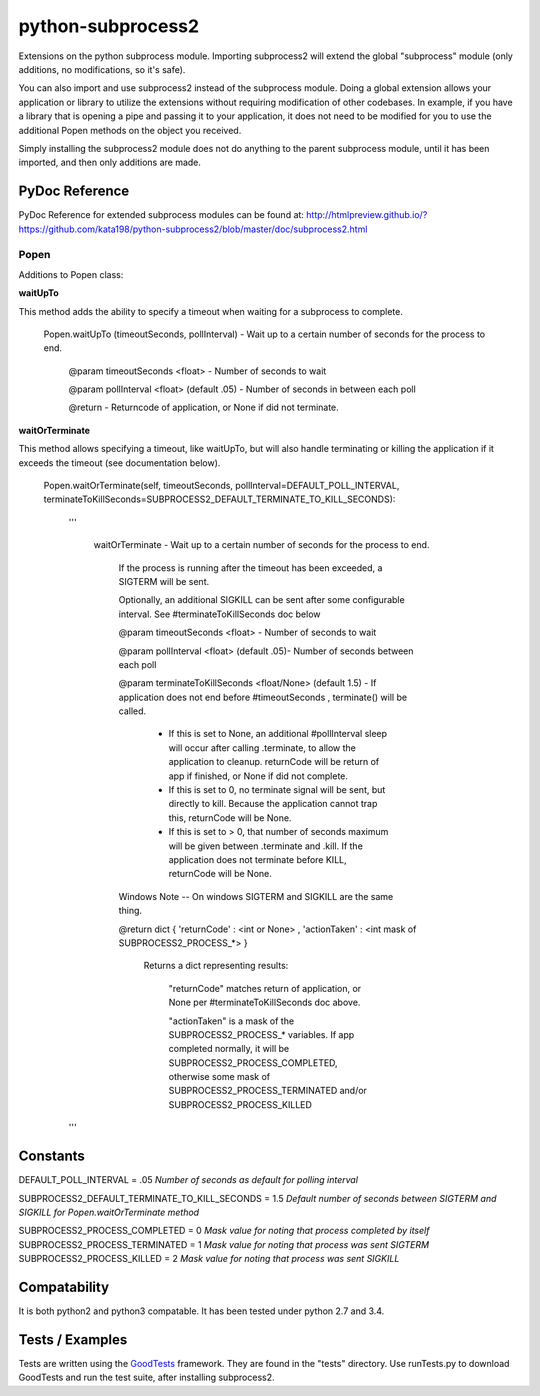 ==================
python-subprocess2
==================

Extensions on the python subprocess module. Importing subprocess2 will extend the global "subprocess" module (only additions, no modifications, so it's safe).

You can also import and use subprocess2 instead of the subprocess module. Doing a global extension allows your application or library to utilize the extensions without requiring modification of other codebases. In example, if you have a library that is opening a pipe and passing it to your application, it does not need to be modified for you to use the additional Popen methods on the object you received.


Simply installing the subprocess2 module does not do anything to the parent subprocess module, until it has been imported, and then only additions are made.




PyDoc Reference
---------------

PyDoc Reference for extended subprocess modules can be found at: http://htmlpreview.github.io/?https://github.com/kata198/python-subprocess2/blob/master/doc/subprocess2.html





Popen
=====

Additions to Popen class:




**waitUpTo**


This method adds the ability to specify a timeout when waiting for a subprocess to complete.


    Popen.waitUpTo (timeoutSeconds, pollInterval) - Wait up to a certain number of seconds for the process to end.


        @param timeoutSeconds <float> - Number of seconds to wait

        @param pollInterval <float> (default .05) - Number of seconds in between each poll


        @return - Returncode of application, or None if did not terminate.





**waitOrTerminate**


This method allows specifying a timeout, like waitUpTo, but will also handle terminating or killing the application if it exceeds the timeout (see documentation below).

	Popen.waitOrTerminate(self, timeoutSeconds, pollInterval=DEFAULT_POLL_INTERVAL, terminateToKillSeconds=SUBPROCESS2_DEFAULT_TERMINATE_TO_KILL_SECONDS):

		'''

			waitOrTerminate - Wait up to a certain number of seconds for the process to end.


				If the process is running after the timeout has been exceeded, a SIGTERM will be sent. 

				Optionally, an additional SIGKILL can be sent after some configurable interval. See #terminateToKillSeconds doc below


				@param timeoutSeconds <float> - Number of seconds to wait


				@param pollInterval <float> (default .05)- Number of seconds between each poll


				@param terminateToKillSeconds <float/None> (default 1.5) - If application does not end before #timeoutSeconds , terminate() will be called.


					* If this is set to None, an additional #pollInterval sleep will occur after calling .terminate, to allow the application to cleanup. returnCode will be return of app if finished, or None if did not complete.

					* If this is set to 0, no terminate signal will be sent, but directly to kill. Because the application cannot trap this, returnCode will be None.

					* If this is set to > 0, that number of seconds maximum will be given between .terminate and .kill. If the application does not terminate before KILL, returnCode will be None.


				Windows Note -- On windows SIGTERM and SIGKILL are the same thing.


				@return dict { 'returnCode' : <int or None> , 'actionTaken' : <int mask of SUBPROCESS2_PROCESS_*> }

					Returns a dict representing results: 

						"returnCode" matches return of application, or None per #terminateToKillSeconds doc above.

						"actionTaken" is a mask of the SUBPROCESS2_PROCESS_* variables. If app completed normally, it will be SUBPROCESS2_PROCESS_COMPLETED, otherwise some mask of SUBPROCESS2_PROCESS_TERMINATED and/or SUBPROCESS2_PROCESS_KILLED

		'''


Constants
---------

DEFAULT_POLL_INTERVAL = .05 *Number of seconds as default for polling interval*

SUBPROCESS2_DEFAULT_TERMINATE_TO_KILL_SECONDS = 1.5 *Default number of seconds between SIGTERM and SIGKILL for Popen.waitOrTerminate method*

SUBPROCESS2_PROCESS_COMPLETED  = 0 *Mask value for noting that process completed by itself*
SUBPROCESS2_PROCESS_TERMINATED = 1 *Mask value for noting that process was sent SIGTERM*
SUBPROCESS2_PROCESS_KILLED     = 2 *Mask value for noting that process was sent SIGKILL*




Compatability
-------------

It is both python2 and python3 compatable. It has been tested under python 2.7 and 3.4.


Tests / Examples
----------------

Tests are written using the `GoodTests <https://github.com/kata198/GoodTests>`_ framework. They are found in the "tests" directory. Use runTests.py to download GoodTests and run the test suite, after installing subprocess2.
